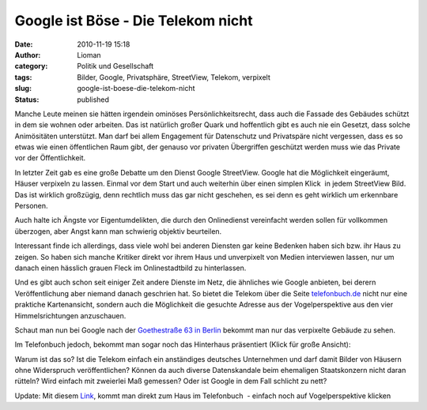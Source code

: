 Google ist Böse - Die Telekom nicht
###################################
:date: 2010-11-19 15:18
:author: Lioman
:category: Politik und Gesellschaft
:tags: Bilder, Google, Privatsphäre, StreetView, Telekom, verpixelt
:slug: google-ist-boese-die-telekom-nicht
:status: published

Manche Leute meinen sie hätten irgendein ominöses Persönlichkeitsrecht,
dass auch die Fassade des Gebäudes schützt in dem sie wohnen oder
arbeiten. Das ist natürlich großer Quark und hoffentlich gibt es auch
nie ein Gesetzt, dass solche Animösitäten unterstützt. Man darf bei
allem Engagement für Datenschutz und Privatspäre nicht vergessen, dass
es so etwas wie einen öffentlichen Raum gibt, der genauso vor privaten
Übergriffen geschützt werden muss wie das Private vor der
Öffentlichkeit.

In letzter Zeit gab es eine große Debatte um den Dienst Google
StreetView. Google hat die Möglichkeit eingeräumt, Häuser verpixeln zu
lassen. Einmal vor dem Start und auch weiterhin über einen simplen
Klick  |image0|\ in jedem StreetView Bild. Das ist wirklich großzügig,
denn rechtlich muss das gar nicht geschehen, es sei denn es geht
wirklich um erkennbare Personen.

Auch halte ich Ängste vor Eigentumdelikten, die durch den Onlinedienst
vereinfacht werden sollen für vollkommen überzogen, aber Angst kann man
schwierig objektiv beurteilen.

Interessant finde ich allerdings, dass viele wohl bei anderen Diensten
gar keine Bedenken haben sich bzw. ihr Haus zu zeigen. So haben sich
manche Kritiker direkt vor ihrem Haus und unverpixelt von Medien
interviewen lassen, nur um danach einen hässlich grauen Fleck im
Onlinestadtbild zu hinterlassen.

Und es gibt auch schon seit einiger Zeit andere Dienste im Netz, die
ähnliches wie Google anbieten, bei derern Veröffentlichung aber niemand
danach geschrien hat. So bietet die Telekom über die Seite
`telefonbuch.de <http://telefonbuch.de>`__ nicht nur eine praktiche
Kartenansicht, sondern auch die Möglichkeit die gesuchte Adresse aus der
Vogelperspektive aus den vier Himmelsrichtungen anzuschauen.

Schaut man nun bei Google nach der `Goethestraße 63 in
Berlin <http://goo.gl/maps/fnNc>`__ bekommt man nur das verpixelte
Gebäude zu sehen.

|Verpixelte Goethestrasse63 auf StreatView|

Im Telefonbuch jedoch, bekommt man sogar noch das Hinterhaus präsentiert
(Klick für große Ansicht):

|image2|\ Warum ist das so? Ist die Telekom einfach ein anständiges
deutsches Unternehmen und darf damit Bilder von Häusern ohne Widerspruch
veröffentlichen? Können da auch diverse Datenskandale beim ehemaligen
Staatskonzern nicht daran rütteln? Wird einfach mit zweierlei Maß
gemessen? Oder ist Google in dem Fall schlicht zu nett?

Update: Mit diesem `Link <http://bit.ly/eXp042>`__, kommt man direkt zum
Haus im Telefonbuch  - einfach noch auf Vogelperspektive klicken

.. |image0| image:: {filename}/images/Problem_melden.jpg
   :class: alignright size-full wp-image-2335
   :width: 117px
   :height: 37px
   :target: {filename}/images/Problem_melden.jpg
.. |Verpixelte Goethestrasse63 auf StreatView| image:: {filename}/images/Goethestrasse63_SV-300x197.jpg
   :class: aligncenter size-medium wp-image-2336
   :width: 300px
   :height: 197px
   :target: {filename}/images/Goethestrasse63_SV.jpg
.. |image2| image:: {filename}/images/Goethestrasse63_TelBuch-300x173.jpg
   :class: aligncenter size-medium wp-image-2337
   :width: 300px
   :height: 173px
   :target: {filename}/images/Goethestrasse63_TelBuch.jpg
